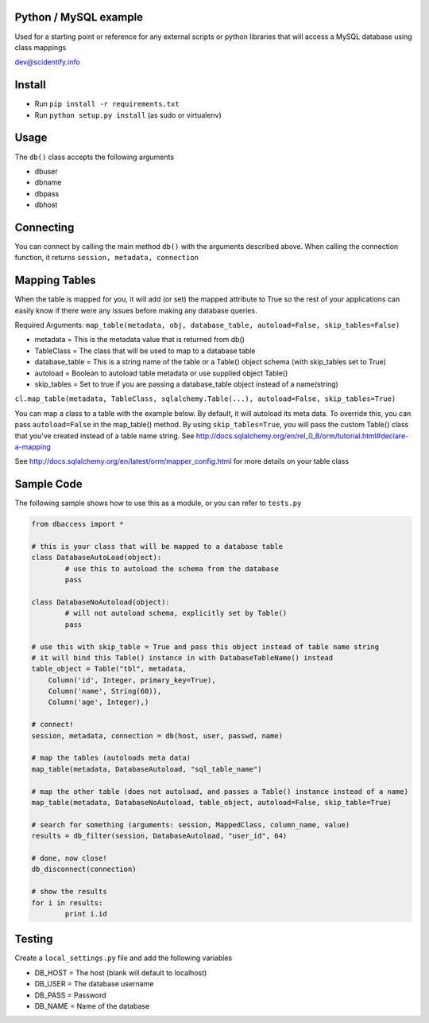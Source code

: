 Python / MySQL example
----------------------
Used for a starting point or reference for any external scripts or python libraries that will access a 
MySQL database using class mappings

dev@scidentify.info

Install 
--------
* Run ``pip install -r requirements.txt``
* Run ``python setup.py install`` (as sudo or virtualenv)


Usage
-----
The ``db()`` class accepts the following arguments

* dbuser
* dbname
* dbpass
* dbhost

Connecting
-----------
You can connect by calling the main method ``db()`` with the arguments described above.
When calling the connection function, it returns ``session, metadata, connection``


Mapping Tables
--------------
When the table is mapped for you, it will add (or set) the mapped attribute to True so the rest
of your applications can easily know if there were any issues before making any database queries.

Required Arguments: ``map_table(metadata, obj, database_table, autoload=False, skip_tables=False)``

* metadata = This is the metadata value that is returned from db()
* TableClass = The class that will be used to map to a database table
* database_table = This is a string name of the table or a Table() object schema (with skip_tables set to True)
* autoload = Boolean to autoload table metadata or use supplied object Table()
* skip_tables = Set to true if you are passing a database_table object instead of a name(string)

``cl.map_table(metadata, TableClass, sqlalchemy.Table(...), autoload=False, skip_tables=True)``

You can map a class to a table with the example below. By default, it will autoload its meta data. 
To override this, you can pass ``autoload=False`` in the map_table() method. 
By using ``skip_tables=True``, you will pass the custom Table() class that you've created instead of a
table name string. See http://docs.sqlalchemy.org/en/rel_0_8/orm/tutorial.html#declare-a-mapping



See http://docs.sqlalchemy.org/en/latest/orm/mapper_config.html for more details on your table class

Sample Code 
-----------
The following sample shows how to use this as a module, or you can refer to ``tests.py``

.. code-block:: python
	
	from dbaccess import *

	# this is your class that will be mapped to a database table
	class DatabaseAutoLoad(object):
		# use this to autoload the schema from the database 
		pass

	class DatabaseNoAutoload(object):
		# will not autoload schema, explicitly set by Table()
		pass

	# use this with skip_table = True and pass this object instead of table name string
	# it will bind this Table() instance in with DatabaseTableName() instead
	table_object = Table("tbl", metadata,
            Column('id', Integer, primary_key=True),
            Column('name', String(60)),
            Column('age', Integer),)

	# connect!
	session, metadata, connection = db(host, user, passwd, name)
	
	# map the tables (autoloads meta data)
	map_table(metadata, DatabaseAutoload, "sql_table_name")

	# map the other table (does not autoload, and passes a Table() instance instead of a name)
	map_table(metadata, DatabaseNoAutoload, table_object, autoload=False, skip_table=True)

	# search for something (arguments: session, MappedClass, column_name, value)
	results = db_filter(session, DatabaseAutoload, "user_id", 64)

	# done, now close!
	db_disconnect(connection)

	# show the results
	for i in results:
		print i.id




Testing
-------
Create a ``local_settings.py`` file and add the following variables

* DB_HOST = The host (blank will default to localhost)
* DB_USER = The database username
* DB_PASS = Password
* DB_NAME = Name of the database

